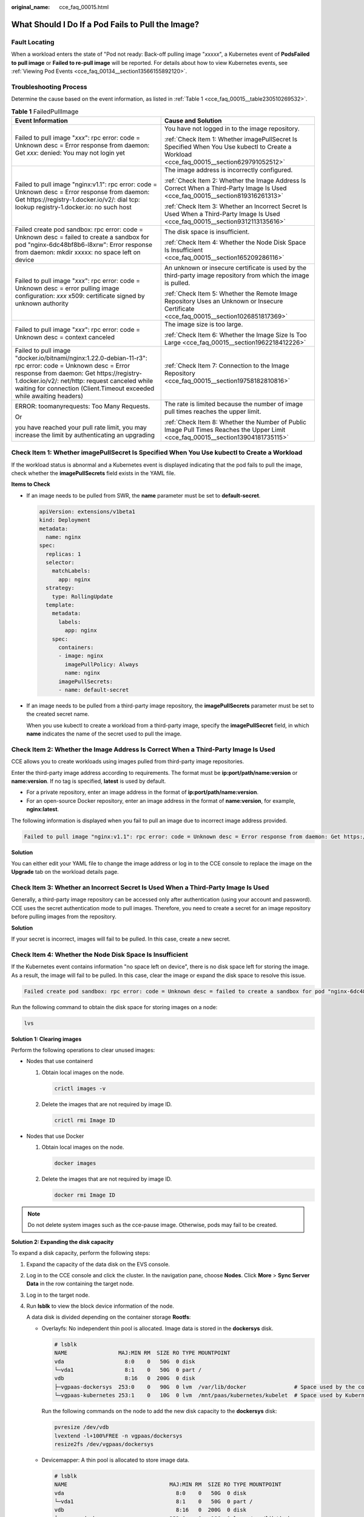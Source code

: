 :original_name: cce_faq_00015.html

.. _cce_faq_00015:

What Should I Do If a Pod Fails to Pull the Image?
==================================================

Fault Locating
--------------

When a workload enters the state of "Pod not ready: Back-off pulling image "*xxxxx*", a Kubernetes event of **PodsFailed to pull image** or **Failed to re-pull image** will be reported. For details about how to view Kubernetes events, see :ref:`Viewing Pod Events <cce_faq_00134__section13566155892120>`.

Troubleshooting Process
-----------------------

Determine the cause based on the event information, as listed in :ref:`Table 1 <cce_faq_00015__table230510269532>`.

.. _cce_faq_00015__table230510269532:

.. table:: **Table 1** FailedPullImage

   +---------------------------------------------------------------------------------------------------------------------------------------------------------------------------------------------------------------------------------------------------------------------------------+------------------------------------------------------------------------------------------------------------------------------------------+
   | Event Information                                                                                                                                                                                                                                                               | Cause and Solution                                                                                                                       |
   +=================================================================================================================================================================================================================================================================================+==========================================================================================================================================+
   | Failed to pull image "*xxx*": rpc error: code = Unknown desc = Error response from daemon: Get *xxx*: denied: You may not login yet                                                                                                                                             | You have not logged in to the image repository.                                                                                          |
   |                                                                                                                                                                                                                                                                                 |                                                                                                                                          |
   |                                                                                                                                                                                                                                                                                 | :ref:`Check Item 1: Whether imagePullSecret Is Specified When You Use kubectl to Create a Workload <cce_faq_00015__section629791052512>` |
   +---------------------------------------------------------------------------------------------------------------------------------------------------------------------------------------------------------------------------------------------------------------------------------+------------------------------------------------------------------------------------------------------------------------------------------+
   | Failed to pull image "nginx:v1.1": rpc error: code = Unknown desc = Error response from daemon: Get https://registry-1.docker.io/v2/: dial tcp: lookup registry-1.docker.io: no such host                                                                                       | The image address is incorrectly configured.                                                                                             |
   |                                                                                                                                                                                                                                                                                 |                                                                                                                                          |
   |                                                                                                                                                                                                                                                                                 | :ref:`Check Item 2: Whether the Image Address Is Correct When a Third-Party Image Is Used <cce_faq_00015__section819316261313>`          |
   |                                                                                                                                                                                                                                                                                 |                                                                                                                                          |
   |                                                                                                                                                                                                                                                                                 | :ref:`Check Item 3: Whether an Incorrect Secret Is Used When a Third-Party Image Is Used <cce_faq_00015__section9312113135616>`          |
   +---------------------------------------------------------------------------------------------------------------------------------------------------------------------------------------------------------------------------------------------------------------------------------+------------------------------------------------------------------------------------------------------------------------------------------+
   | Failed create pod sandbox: rpc error: code = Unknown desc = failed to create a sandbox for pod "nginx-6dc48bf8b6-l8xrw": Error response from daemon: mkdir xxxxx: no space left on device                                                                                       | The disk space is insufficient.                                                                                                          |
   |                                                                                                                                                                                                                                                                                 |                                                                                                                                          |
   |                                                                                                                                                                                                                                                                                 | :ref:`Check Item 4: Whether the Node Disk Space Is Insufficient <cce_faq_00015__section165209286116>`                                    |
   +---------------------------------------------------------------------------------------------------------------------------------------------------------------------------------------------------------------------------------------------------------------------------------+------------------------------------------------------------------------------------------------------------------------------------------+
   | Failed to pull image "*xxx*": rpc error: code = Unknown desc = error pulling image configuration: *xxx* x509: certificate signed by unknown authority                                                                                                                           | An unknown or insecure certificate is used by the third-party image repository from which the image is pulled.                           |
   |                                                                                                                                                                                                                                                                                 |                                                                                                                                          |
   |                                                                                                                                                                                                                                                                                 | :ref:`Check Item 5: Whether the Remote Image Repository Uses an Unknown or Insecure Certificate <cce_faq_00015__section1026851817369>`   |
   +---------------------------------------------------------------------------------------------------------------------------------------------------------------------------------------------------------------------------------------------------------------------------------+------------------------------------------------------------------------------------------------------------------------------------------+
   | Failed to pull image "*xxx*": rpc error: code = Unknown desc = context canceled                                                                                                                                                                                                 | The image size is too large.                                                                                                             |
   |                                                                                                                                                                                                                                                                                 |                                                                                                                                          |
   |                                                                                                                                                                                                                                                                                 | :ref:`Check Item 6: Whether the Image Size Is Too Large <cce_faq_00015__section1962218412226>`                                           |
   +---------------------------------------------------------------------------------------------------------------------------------------------------------------------------------------------------------------------------------------------------------------------------------+------------------------------------------------------------------------------------------------------------------------------------------+
   | Failed to pull image "docker.io/bitnami/nginx:1.22.0-debian-11-r3": rpc error: code = Unknown desc = Error response from daemon: Get https://registry-1.docker.io/v2/: net/http: request canceled while waiting for connection (Client.Timeout exceeded while awaiting headers) | :ref:`Check Item 7: Connection to the Image Repository <cce_faq_00015__section19758182810816>`                                           |
   +---------------------------------------------------------------------------------------------------------------------------------------------------------------------------------------------------------------------------------------------------------------------------------+------------------------------------------------------------------------------------------------------------------------------------------+
   | ERROR: toomanyrequests: Too Many Requests.                                                                                                                                                                                                                                      | The rate is limited because the number of image pull times reaches the upper limit.                                                      |
   |                                                                                                                                                                                                                                                                                 |                                                                                                                                          |
   | Or                                                                                                                                                                                                                                                                              | :ref:`Check Item 8: Whether the Number of Public Image Pull Times Reaches the Upper Limit <cce_faq_00015__section13904181735115>`        |
   |                                                                                                                                                                                                                                                                                 |                                                                                                                                          |
   | you have reached your pull rate limit, you may increase the limit by authenticating an upgrading                                                                                                                                                                                |                                                                                                                                          |
   +---------------------------------------------------------------------------------------------------------------------------------------------------------------------------------------------------------------------------------------------------------------------------------+------------------------------------------------------------------------------------------------------------------------------------------+

.. _cce_faq_00015__section629791052512:

Check Item 1: Whether **imagePullSecret** Is Specified When You Use kubectl to Create a Workload
------------------------------------------------------------------------------------------------

If the workload status is abnormal and a Kubernetes event is displayed indicating that the pod fails to pull the image, check whether the **imagePullSecrets** field exists in the YAML file.

**Items to Check**

-  If an image needs to be pulled from SWR, the **name** parameter must be set to **default-secret**.

   .. code-block::

      apiVersion: extensions/v1beta1
      kind: Deployment
      metadata:
        name: nginx
      spec:
        replicas: 1
        selector:
          matchLabels:
            app: nginx
        strategy:
          type: RollingUpdate
        template:
          metadata:
            labels:
              app: nginx
          spec:
            containers:
            - image: nginx
              imagePullPolicy: Always
              name: nginx
            imagePullSecrets:
            - name: default-secret

-  If an image needs to be pulled from a third-party image repository, the **imagePullSecrets** parameter must be set to the created secret name.

   When you use kubectl to create a workload from a third-party image, specify the **imagePullSecret** field, in which **name** indicates the name of the secret used to pull the image.

.. _cce_faq_00015__section819316261313:

Check Item 2: Whether the Image Address Is Correct When a Third-Party Image Is Used
-----------------------------------------------------------------------------------

CCE allows you to create workloads using images pulled from third-party image repositories.

Enter the third-party image address according to requirements. The format must be **ip:port/path/name:version** or **name:version**. If no tag is specified, **latest** is used by default.

-  For a private repository, enter an image address in the format of **ip:port/path/name:version**.
-  For an open-source Docker repository, enter an image address in the format of **name:version**, for example, **nginx:latest**.

The following information is displayed when you fail to pull an image due to incorrect image address provided.

.. code-block::

   Failed to pull image "nginx:v1.1": rpc error: code = Unknown desc = Error response from daemon: Get https://registry-1.docker.io/v2/: dial tcp: lookup registry-1.docker.io: no such host

**Solution**

You can either edit your YAML file to change the image address or log in to the CCE console to replace the image on the **Upgrade** tab on the workload details page.

.. _cce_faq_00015__section9312113135616:

Check Item 3: Whether an Incorrect Secret Is Used When a Third-Party Image Is Used
----------------------------------------------------------------------------------

Generally, a third-party image repository can be accessed only after authentication (using your account and password). CCE uses the secret authentication mode to pull images. Therefore, you need to create a secret for an image repository before pulling images from the repository.

**Solution**

If your secret is incorrect, images will fail to be pulled. In this case, create a new secret.

.. _cce_faq_00015__section165209286116:

Check Item 4: Whether the Node Disk Space Is Insufficient
---------------------------------------------------------

If the Kubernetes event contains information "no space left on device", there is no disk space left for storing the image. As a result, the image will fail to be pulled. In this case, clear the image or expand the disk space to resolve this issue.

.. code-block::

   Failed create pod sandbox: rpc error: code = Unknown desc = failed to create a sandbox for pod "nginx-6dc48bf8b6-l8xrw": Error response from daemon: mkdir xxxxx: no space left on device

Run the following command to obtain the disk space for storing images on a node:

.. code-block::

   lvs

|image1|

**Solution 1: Clearing images**

Perform the following operations to clear unused images:

-  Nodes that use containerd

   #. Obtain local images on the node.

      .. code-block::

         crictl images -v

   #. Delete the images that are not required by image ID.

      .. code-block::

         crictl rmi Image ID

-  Nodes that use Docker

   #. Obtain local images on the node.

      .. code-block::

         docker images

   #. Delete the images that are not required by image ID.

      .. code-block::

         docker rmi Image ID

.. note::

   Do not delete system images such as the cce-pause image. Otherwise, pods may fail to be created.

**Solution 2: Expanding the disk capacity**

To expand a disk capacity, perform the following steps:

#. Expand the capacity of the data disk on the EVS console.

#. Log in to the CCE console and click the cluster. In the navigation pane, choose **Nodes**. Click **More** > **Sync Server Data** in the row containing the target node.

#. Log in to the target node.

#. Run **lsblk** to view the block device information of the node.

   A data disk is divided depending on the container storage **Rootfs**:

   -  Overlayfs: No independent thin pool is allocated. Image data is stored in the **dockersys** disk.

      .. code-block::

         # lsblk
         NAME                MAJ:MIN RM  SIZE RO TYPE MOUNTPOINT
         vda                   8:0    0   50G  0 disk
         └─vda1                8:1    0   50G  0 part /
         vdb                   8:16   0  200G  0 disk
         ├─vgpaas-dockersys  253:0    0   90G  0 lvm  /var/lib/docker               # Space used by the container engine
         └─vgpaas-kubernetes 253:1    0   10G  0 lvm  /mnt/paas/kubernetes/kubelet  # Space used by Kubernetes

      Run the following commands on the node to add the new disk capacity to the **dockersys** disk:

      .. code-block::

         pvresize /dev/vdb
         lvextend -l+100%FREE -n vgpaas/dockersys
         resize2fs /dev/vgpaas/dockersys

   -  Devicemapper: A thin pool is allocated to store image data.

      .. code-block::

         # lsblk
         NAME                                MAJ:MIN RM  SIZE RO TYPE MOUNTPOINT
         vda                                   8:0    0   50G  0 disk
         └─vda1                                8:1    0   50G  0 part /
         vdb                                   8:16   0  200G  0 disk
         ├─vgpaas-dockersys                  253:0    0   18G  0 lvm  /var/lib/docker
         ├─vgpaas-thinpool_tmeta             253:1    0    3G  0 lvm
         │ └─vgpaas-thinpool                 253:3    0   67G  0 lvm                   # Space used by thinpool
         │   ...
         ├─vgpaas-thinpool_tdata             253:2    0   67G  0 lvm
         │ └─vgpaas-thinpool                 253:3    0   67G  0 lvm
         │   ...
         └─vgpaas-kubernetes                 253:4    0   10G  0 lvm  /mnt/paas/kubernetes/kubelet

      -  Run the following commands on the node to add the new disk capacity to the **thinpool** disk:

         .. code-block::

            pvresize /dev/vdb
            lvextend -l+100%FREE -n vgpaas/thinpool

      -  Run the following commands on the node to add the new disk capacity to the **dockersys** disk:

         .. code-block::

            pvresize /dev/vdb
            lvextend -l+100%FREE -n vgpaas/dockersys
            resize2fs /dev/vgpaas/dockersys

.. _cce_faq_00015__section1026851817369:

Check Item 5: Whether the Remote Image Repository Uses an Unknown or Insecure Certificate
-----------------------------------------------------------------------------------------

When a pod pulls an image from a third-party image repository that uses an unknown or insecure certificate, the image fails to be pulled from the node. The pod event list contains the event "Failed to pull the image" with the cause "x509: certificate signed by unknown authority".

.. note::

   The security of EulerOS 2.9 images is enhanced. Some insecure or expired certificates are removed from the system. It is normal that this error is reported in EulerOS 2.9 but not or some third-party images on other types of nodes. You can also perform the following operations to rectify the fault.

**Solution**

#. Check the IP address and port number of the third-party image server for which the error message "unknown authority" is displayed.

   You can see the IP address and port number of the third-party image server for which the error is reported in the event information "Failed to pull image".

   .. code-block::

      Failed to pull image "bitnami/redis-cluster:latest": rpc error: code = Unknown desc = error pulling image configuration: Get https://production.cloudflare.docker.com/registry-v2/docker/registry/v2/blobs/sha256/e8/e83853f03a2e792614e7c1e6de75d63e2d6d633b4e7c39b9d700792ee50f7b56/data?verify=1636972064-AQbl5RActnudDZV%2F3EShZwnqOe8%3D: x509: certificate signed by unknown authority

   The IP address of the third-party image server is *production.cloudflare.docker.com*, and the default HTTPS port number is *443*.

#. Load the root certificate of the third-party image server to the node where the third-party image is to be downloaded.

   Run the following commands on the EulerOS and CentOS nodes with *{server_url}:{server_port}* replaced with the IP address and port number obtained in Step 1, for example, **production.cloudflare.docker.com:443**:

   If the container engine of the node is containerd, replace **systemctl restart docker** with **systemctl restart containerd**.

   .. code-block::

      openssl s_client -showcerts -connect {server_url}:{server_port} < /dev/null | sed -ne '/-BEGIN CERTIFICATE-/,/-END CERTIFICATE-/p' > /etc/pki/ca-trust/source/anchors/tmp_ca.crt
      update-ca-trust
      systemctl restart docker

   Run the following command on Ubuntu nodes:

   .. code-block::

      openssl s_client -showcerts -connect {server_url}:{server_port} < /dev/null | sed -ne '/-BEGIN CERTIFICATE-/,/-END CERTIFICATE-/p' > /usr/local/share/ca-certificates/tmp_ca.crt
      update-ca-trust
      systemctl restart docker

.. _cce_faq_00015__section1962218412226:

Check Item 6: Whether the Image Size Is Too Large
-------------------------------------------------

The pod event list contains the event "Failed to pull image". This may be caused by a large image size.

.. code-block::

   Failed to pull image "XXX": rpc error: code = Unknown desc = context canceled

However, the image can be manually pulled by running the **docker pull** command.

**Possible Causes**

In Kubernetes clusters, there is a default timeout period for pulling images. If the image pulling progress is not updated within a certain period of time, the download will be canceled. If the node performance is poor or the image size is too large, the image may fail to be pulled and the workload may fail to be started.

**Solution**

-  Solution 1 (recommended):

   #. Log in to the node and manually pull the image.

      -  containerd nodes:

         .. code-block::

            crictl pull <image-address>

      -  Docker nodes:

         .. code-block::

            docker pull <image-address>

   #. When creating a workload, ensure that **imagePullPolicy** is set to **IfNotPresent** (the default configuration). In this case, the workload uses the image that has been pulled to the local host.

-  Solution 2 (applies to clusters of v1.25 or later): Modify the configuration parameters of the node pools. The configuration parameters for nodes in the **DefaultPool** node pool cannot be modified.

   #. Log in to the CCE console.
   #. Click the cluster name to access the cluster console. Choose **Nodes** in the navigation pane and click the **Node Pools** tab.
   #. Locate the row that contains the target node pool and click **Manage**.
   #. In the window that slides out from the right, modify the **image-pull-progress-timeout** parameter under **Docker/containerd**. This parameter specifies the timeout interval for pulling an image.
   #. Click **OK**.

.. _cce_faq_00015__section19758182810816:

Check Item 7: Connection to the Image Repository
------------------------------------------------

**Symptom**

The following error message is displayed during workload creation:

.. code-block::

   Failed to pull image "docker.io/bitnami/nginx:1.22.0-debian-11-r3": rpc error: code = Unknown desc = Error response from daemon: Get https://registry-1.docker.io/v2/: net/http: request canceled while waiting for connection (Client.Timeout exceeded while awaiting headers)

**Possible Causes**

Failed to connect to the image repository due to the disconnected network. SWR allows you to pull images only from the official Docker repository. For image pulls from other repositories, you need to access the Internet.

**Solution**

-  Bind a public IP address to the node which needs to pull the images.
-  Upload the image to SWR and then pull the image from SWR.

.. _cce_faq_00015__section13904181735115:

Check Item 8: Whether the Number of Public Image Pull Times Reaches the Upper Limit
-----------------------------------------------------------------------------------

**Symptom**

The following error message is displayed during workload creation:

.. code-block::

   ERROR: toomanyrequests: Too Many Requests.

Or

.. code-block::

   you have reached your pull rate limit, you may increase the limit by authenticating an upgrading: https://www.docker.com/increase-rate-limits.

**Possible Causes**

Docker Hub sets the maximum number of container image pull requests. For details, see `Understanding Your Docker Hub Rate Limit <https://www.docker.com/increase-rate-limits/>`__.

**Solution**

Push the frequently used image to SWR and then pull the image from SWR.

.. |image1| image:: /_static/images/en-us_image_0000001797870021.jpg
